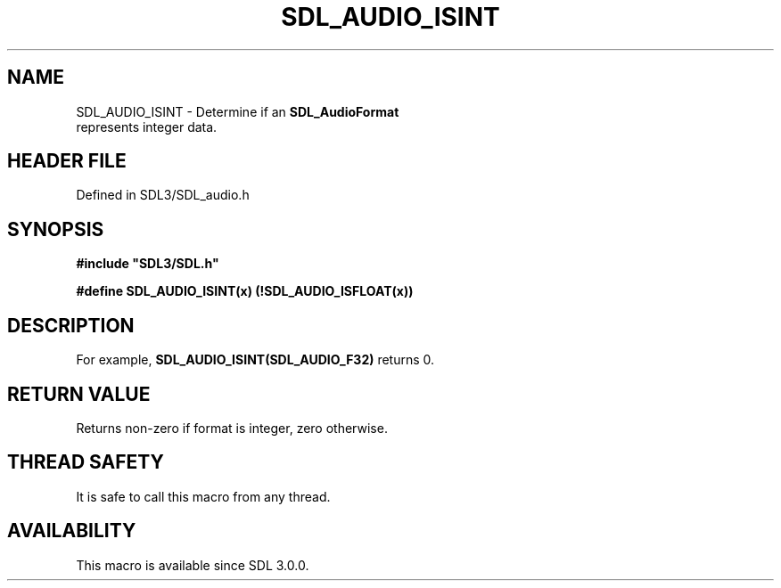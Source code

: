 .\" This manpage content is licensed under Creative Commons
.\"  Attribution 4.0 International (CC BY 4.0)
.\"   https://creativecommons.org/licenses/by/4.0/
.\" This manpage was generated from SDL's wiki page for SDL_AUDIO_ISINT:
.\"   https://wiki.libsdl.org/SDL_AUDIO_ISINT
.\" Generated with SDL/build-scripts/wikiheaders.pl
.\"  revision SDL-preview-3.1.3
.\" Please report issues in this manpage's content at:
.\"   https://github.com/libsdl-org/sdlwiki/issues/new
.\" Please report issues in the generation of this manpage from the wiki at:
.\"   https://github.com/libsdl-org/SDL/issues/new?title=Misgenerated%20manpage%20for%20SDL_AUDIO_ISINT
.\" SDL can be found at https://libsdl.org/
.de URL
\$2 \(laURL: \$1 \(ra\$3
..
.if \n[.g] .mso www.tmac
.TH SDL_AUDIO_ISINT 3 "SDL 3.1.3" "Simple Directmedia Layer" "SDL3 FUNCTIONS"
.SH NAME
SDL_AUDIO_ISINT \- Determine if an 
.BR SDL_AudioFormat
 represents integer data\[char46]
.SH HEADER FILE
Defined in SDL3/SDL_audio\[char46]h

.SH SYNOPSIS
.nf
.B #include \(dqSDL3/SDL.h\(dq
.PP
.BI "#define SDL_AUDIO_ISINT(x)           (!SDL_AUDIO_ISFLOAT(x))
.fi
.SH DESCRIPTION
For example,
.BR SDL_AUDIO_ISINT(SDL_AUDIO_F32)
returns 0\[char46]

.SH RETURN VALUE
Returns non-zero if format is integer, zero otherwise\[char46]

.SH THREAD SAFETY
It is safe to call this macro from any thread\[char46]

.SH AVAILABILITY
This macro is available since SDL 3\[char46]0\[char46]0\[char46]

